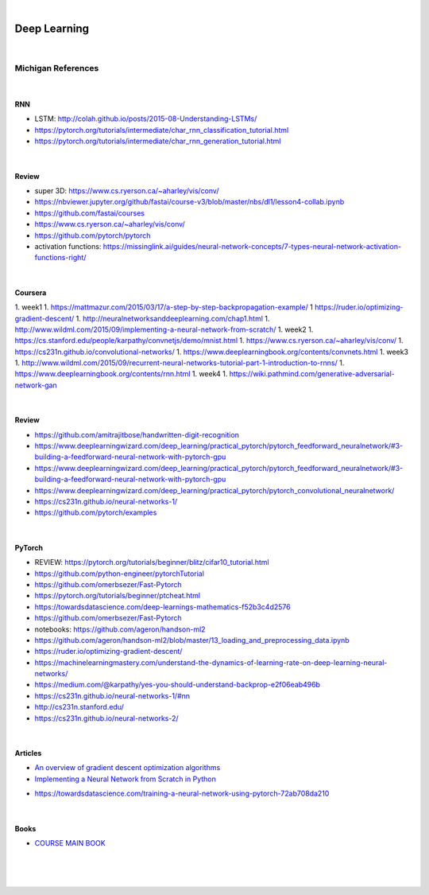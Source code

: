 

.. NOTES:
..  your header with _ after will be hyper link to it ! 
..  is gen comment
..  
.. _documentation: https://docs.plone.org/manage/installing/installing_addons.html
..  more comments


|


======================
    Deep Learning
======================



|


Michigan References
=====================



|




RNN 
---------

* LSTM:  http://colah.github.io/posts/2015-08-Understanding-LSTMs/
* https://pytorch.org/tutorials/intermediate/char_rnn_classification_tutorial.html
* https://pytorch.org/tutorials/intermediate/char_rnn_generation_tutorial.html





|




Review 
---------

* super 3D: https://www.cs.ryerson.ca/~aharley/vis/conv/
* https://nbviewer.jupyter.org/github/fastai/course-v3/blob/master/nbs/dl1/lesson4-collab.ipynb
* https://github.com/fastai/courses
* https://www.cs.ryerson.ca/~aharley/vis/conv/
* https://github.com/pytorch/pytorch
* activation functions:  https://missinglink.ai/guides/neural-network-concepts/7-types-neural-network-activation-functions-right/




|



Coursera 
-----------

1. week1
1. https://mattmazur.com/2015/03/17/a-step-by-step-backpropagation-example/
1  https://ruder.io/optimizing-gradient-descent/
1. http://neuralnetworksanddeeplearning.com/chap1.html
1. http://www.wildml.com/2015/09/implementing-a-neural-network-from-scratch/
1. week2
1. https://cs.stanford.edu/people/karpathy/convnetjs/demo/mnist.html
1. https://www.cs.ryerson.ca/~aharley/vis/conv/
1. https://cs231n.github.io/convolutional-networks/
1. https://www.deeplearningbook.org/contents/convnets.html
1. week3
1. http://www.wildml.com/2015/09/recurrent-neural-networks-tutorial-part-1-introduction-to-rnns/
1. https://www.deeplearningbook.org/contents/rnn.html
1. week4
1. https://wiki.pathmind.com/generative-adversarial-network-gan





|




Review 
---------

* https://github.com/amitrajitbose/handwritten-digit-recognition

* https://www.deeplearningwizard.com/deep_learning/practical_pytorch/pytorch_feedforward_neuralnetwork/#3-building-a-feedforward-neural-network-with-pytorch-gpu

* https://www.deeplearningwizard.com/deep_learning/practical_pytorch/pytorch_feedforward_neuralnetwork/#3-building-a-feedforward-neural-network-with-pytorch-gpu

* https://www.deeplearningwizard.com/deep_learning/practical_pytorch/pytorch_convolutional_neuralnetwork/

* https://cs231n.github.io/neural-networks-1/

* https://github.com/pytorch/examples



|




PyTorch
---------

* REVIEW:  https://pytorch.org/tutorials/beginner/blitz/cifar10_tutorial.html
* https://github.com/python-engineer/pytorchTutorial
* https://github.com/omerbsezer/Fast-Pytorch
* https://pytorch.org/tutorials/beginner/ptcheat.html
* https://towardsdatascience.com/deep-learnings-mathematics-f52b3c4d2576
* https://github.com/omerbsezer/Fast-Pytorch
* notebooks: https://github.com/ageron/handson-ml2
* https://github.com/ageron/handson-ml2/blob/master/13_loading_and_preprocessing_data.ipynb
* https://ruder.io/optimizing-gradient-descent/
* https://machinelearningmastery.com/understand-the-dynamics-of-learning-rate-on-deep-learning-neural-networks/
* https://medium.com/@karpathy/yes-you-should-understand-backprop-e2f06eab496b
* https://cs231n.github.io/neural-networks-1/#nn
* http://cs231n.stanford.edu/
* https://cs231n.github.io/neural-networks-2/



|



Articles
-----------

- `An overview of gradient descent optimization algorithms <https://ruder.io/optimizing-gradient-descent/>`_

- `Implementing a Neural Network from Scratch in Python <http://www.wildml.com/2015/09/implementing-a-neural-network-from-scratch/>`_

* https://towardsdatascience.com/training-a-neural-network-using-pytorch-72ab708da210


|


Books
-----------

- `COURSE MAIN BOOK <https://learning.oreilly.com/library/view/building-machine-learning/9781492045106/>`_




|
|
|





